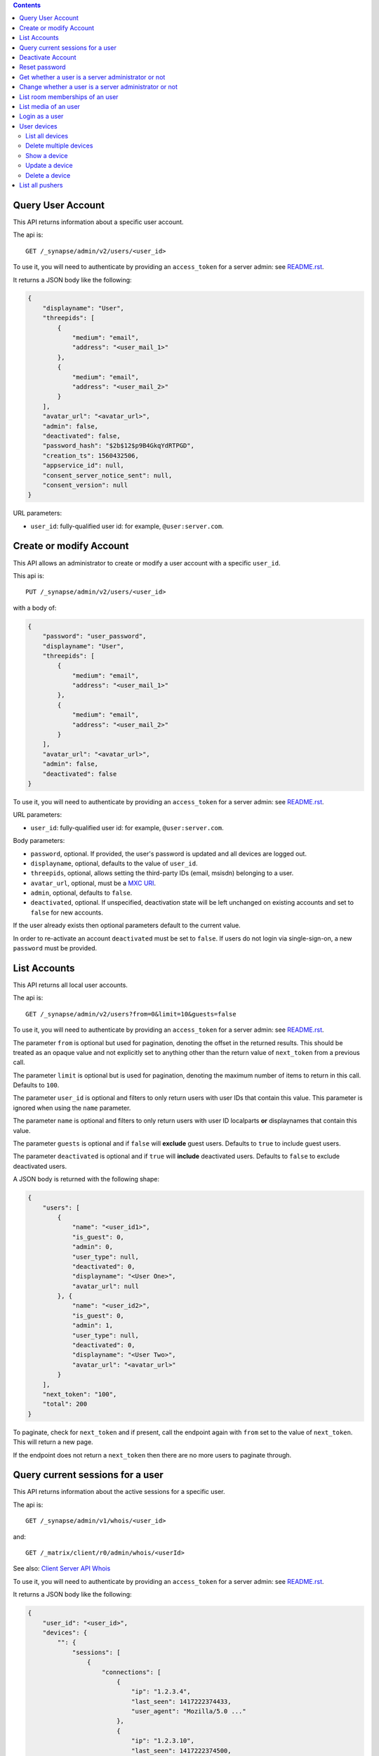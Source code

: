 .. contents::

Query User Account
==================

This API returns information about a specific user account.

The api is::

    GET /_synapse/admin/v2/users/<user_id>

To use it, you will need to authenticate by providing an ``access_token`` for a
server admin: see `README.rst <README.rst>`_.

It returns a JSON body like the following:

.. code:: json

    {
        "displayname": "User",
        "threepids": [
            {
                "medium": "email",
                "address": "<user_mail_1>"
            },
            {
                "medium": "email",
                "address": "<user_mail_2>"
            }
        ],
        "avatar_url": "<avatar_url>",
        "admin": false,
        "deactivated": false,
        "password_hash": "$2b$12$p9B4GkqYdRTPGD",
        "creation_ts": 1560432506,
        "appservice_id": null,
        "consent_server_notice_sent": null,
        "consent_version": null
    }

URL parameters:

- ``user_id``: fully-qualified user id: for example, ``@user:server.com``.

Create or modify Account
========================

This API allows an administrator to create or modify a user account with a
specific ``user_id``.

This api is::

    PUT /_synapse/admin/v2/users/<user_id>

with a body of:

.. code:: json

    {
        "password": "user_password",
        "displayname": "User",
        "threepids": [
            {
                "medium": "email",
                "address": "<user_mail_1>"
            },
            {
                "medium": "email",
                "address": "<user_mail_2>"
            }
        ],
        "avatar_url": "<avatar_url>",
        "admin": false,
        "deactivated": false
    }

To use it, you will need to authenticate by providing an ``access_token`` for a
server admin: see `README.rst <README.rst>`_.

URL parameters:

- ``user_id``: fully-qualified user id: for example, ``@user:server.com``.

Body parameters:

- ``password``, optional. If provided, the user's password is updated and all
  devices are logged out.

- ``displayname``, optional, defaults to the value of ``user_id``.

- ``threepids``, optional, allows setting the third-party IDs (email, msisdn)
  belonging to a user.

- ``avatar_url``, optional, must be a
  `MXC URI <https://matrix.org/docs/spec/client_server/r0.6.0#matrix-content-mxc-uris>`_.

- ``admin``, optional, defaults to ``false``.

- ``deactivated``, optional. If unspecified, deactivation state will be left
  unchanged on existing accounts and set to ``false`` for new accounts.

If the user already exists then optional parameters default to the current value.

In order to re-activate an account ``deactivated`` must be set to ``false``. If
users do not login via single-sign-on, a new ``password`` must be provided.

List Accounts
=============

This API returns all local user accounts.

The api is::

    GET /_synapse/admin/v2/users?from=0&limit=10&guests=false

To use it, you will need to authenticate by providing an ``access_token`` for a
server admin: see `README.rst <README.rst>`_.

The parameter ``from`` is optional but used for pagination, denoting the
offset in the returned results. This should be treated as an opaque value and
not explicitly set to anything other than the return value of ``next_token``
from a previous call.

The parameter ``limit`` is optional but is used for pagination, denoting the
maximum number of items to return in this call. Defaults to ``100``.

The parameter ``user_id`` is optional and filters to only return users with user IDs
that contain this value. This parameter is ignored when using the ``name`` parameter.

The parameter ``name`` is optional and filters to only return users with user ID localparts
**or** displaynames that contain this value.

The parameter ``guests`` is optional and if ``false`` will **exclude** guest users.
Defaults to ``true`` to include guest users.

The parameter ``deactivated`` is optional and if ``true`` will **include** deactivated users.
Defaults to ``false`` to exclude deactivated users.

A JSON body is returned with the following shape:

.. code:: json

    {
        "users": [
            {
                "name": "<user_id1>",
                "is_guest": 0,
                "admin": 0,
                "user_type": null,
                "deactivated": 0,
                "displayname": "<User One>",
                "avatar_url": null
            }, {
                "name": "<user_id2>",
                "is_guest": 0,
                "admin": 1,
                "user_type": null,
                "deactivated": 0,
                "displayname": "<User Two>",
                "avatar_url": "<avatar_url>"
            }
        ],
        "next_token": "100",
        "total": 200
    }

To paginate, check for ``next_token`` and if present, call the endpoint again
with ``from`` set to the value of ``next_token``. This will return a new page.

If the endpoint does not return a ``next_token`` then there are no more users
to paginate through.

Query current sessions for a user
=================================

This API returns information about the active sessions for a specific user.

The api is::

    GET /_synapse/admin/v1/whois/<user_id>

and::

    GET /_matrix/client/r0/admin/whois/<userId>

See also: `Client Server API Whois
<https://matrix.org/docs/spec/client_server/r0.6.1#get-matrix-client-r0-admin-whois-userid>`_

To use it, you will need to authenticate by providing an ``access_token`` for a
server admin: see `README.rst <README.rst>`_.

It returns a JSON body like the following:

.. code:: json

    {
        "user_id": "<user_id>",
        "devices": {
            "": {
                "sessions": [
                    {
                        "connections": [
                            {
                                "ip": "1.2.3.4",
                                "last_seen": 1417222374433,
                                "user_agent": "Mozilla/5.0 ..."
                            },
                            {
                                "ip": "1.2.3.10",
                                "last_seen": 1417222374500,
                                "user_agent": "Dalvik/2.1.0 ..."
                            }
                        ]
                    }
                ]
            }
        }
    }

``last_seen`` is measured in milliseconds since the Unix epoch.

Deactivate Account
==================

This API deactivates an account. It removes active access tokens, resets the
password, and deletes third-party IDs (to prevent the user requesting a
password reset).

It can also mark the user as GDPR-erased. This means messages sent by the
user will still be visible by anyone that was in the room when these messages
were sent, but hidden from users joining the room afterwards.

The api is::

    POST /_synapse/admin/v1/deactivate/<user_id>

with a body of:

.. code:: json

    {
        "erase": true
    }

To use it, you will need to authenticate by providing an ``access_token`` for a
server admin: see `README.rst <README.rst>`_.

The erase parameter is optional and defaults to ``false``.
An empty body may be passed for backwards compatibility.


Reset password
==============

Changes the password of another user. This will automatically log the user out of all their devices.

The api is::

    POST /_synapse/admin/v1/reset_password/<user_id>

with a body of:

.. code:: json

   {
       "new_password": "<secret>",
       "logout_devices": true
   }

To use it, you will need to authenticate by providing an ``access_token`` for a
server admin: see `README.rst <README.rst>`_.

The parameter ``new_password`` is required.
The parameter ``logout_devices`` is optional and defaults to ``true``.

Get whether a user is a server administrator or not
===================================================


The api is::

    GET /_synapse/admin/v1/users/<user_id>/admin

To use it, you will need to authenticate by providing an ``access_token`` for a
server admin: see `README.rst <README.rst>`_.

A response body like the following is returned:

.. code:: json

    {
        "admin": true
    }


Change whether a user is a server administrator or not
======================================================

Note that you cannot demote yourself.

The api is::

    PUT /_synapse/admin/v1/users/<user_id>/admin

with a body of:

.. code:: json

    {
        "admin": true
    }

To use it, you will need to authenticate by providing an ``access_token`` for a
server admin: see `README.rst <README.rst>`_.


List room memberships of an user
================================
Gets a list of all ``room_id`` that a specific ``user_id`` is member.

The API is::

  GET /_synapse/admin/v1/users/<user_id>/joined_rooms

To use it, you will need to authenticate by providing an ``access_token`` for a
server admin: see `README.rst <README.rst>`_.

A response body like the following is returned:

.. code:: json

    {
        "joined_rooms": [
            "!DuGcnbhHGaSZQoNQR:matrix.org",
            "!ZtSaPCawyWtxfWiIy:matrix.org"
        ],
        "total": 2
    }

The server returns the list of rooms of which the user and the server
are member. If the user is local, all the rooms of which the user is
member are returned.

**Parameters**

The following parameters should be set in the URL:

- ``user_id`` - fully qualified: for example, ``@user:server.com``.

**Response**

The following fields are returned in the JSON response body:

- ``joined_rooms`` - An array of ``room_id``.
- ``total`` - Number of rooms.


List media of an user
================================
Gets a list of all local media that a specific ``user_id`` has created.
The response is ordered by creation date descending and media ID descending.
The newest media is on top.

The API is::

  GET /_synapse/admin/v1/users/<user_id>/media

To use it, you will need to authenticate by providing an ``access_token`` for a
server admin: see `README.rst <README.rst>`_.

A response body like the following is returned:

.. code:: json

    {
      "media": [
        {
          "created_ts": 100400,
          "last_access_ts": null,
          "media_id": "qXhyRzulkwLsNHTbpHreuEgo",
          "media_length": 67,
          "media_type": "image/png",
          "quarantined_by": null,
          "safe_from_quarantine": false,
          "upload_name": "test1.png"
        },
        {
          "created_ts": 200400,
          "last_access_ts": null,
          "media_id": "FHfiSnzoINDatrXHQIXBtahw",
          "media_length": 67,
          "media_type": "image/png",
          "quarantined_by": null,
          "safe_from_quarantine": false,
          "upload_name": "test2.png"
        }
      ],
      "next_token": 3,
      "total": 2
    }

To paginate, check for ``next_token`` and if present, call the endpoint again
with ``from`` set to the value of ``next_token``. This will return a new page.

If the endpoint does not return a ``next_token`` then there are no more
reports to paginate through.

**Parameters**

The following parameters should be set in the URL:

- ``user_id`` - string - fully qualified: for example, ``@user:server.com``.
- ``limit``: string representing a positive integer - Is optional but is used for pagination,
  denoting the maximum number of items to return in this call. Defaults to ``100``.
- ``from``: string representing a positive integer - Is optional but used for pagination,
  denoting the offset in the returned results. This should be treated as an opaque value and
  not explicitly set to anything other than the return value of ``next_token`` from a previous call.
  Defaults to ``0``.

**Response**

The following fields are returned in the JSON response body:

- ``media`` - An array of objects, each containing information about a media.
  Media objects contain the following fields:

  - ``created_ts`` - integer - Timestamp when the content was uploaded in ms.
  - ``last_access_ts`` - integer - Timestamp when the content was last accessed in ms.
  - ``media_id`` - string - The id used to refer to the media.
  - ``media_length`` - integer - Length of the media in bytes.
  - ``media_type`` - string - The MIME-type of the media.
  - ``quarantined_by`` - string - The user ID that initiated the quarantine request
    for this media.

  - ``safe_from_quarantine`` - bool - Status if this media is safe from quarantining.
  - ``upload_name`` - string - The name the media was uploaded with.

- ``next_token``: integer - Indication for pagination. See above.
- ``total`` - integer - Total number of media.

Login as a user
===============

Get an access token that can be used to authenticate as that user. Useful for
when admins wish to do actions on behalf of a user.

The API is::

    POST /_synapse/admin/v1/users/<user_id>/login
    {}

An optional ``valid_until_ms`` field can be specified in the request body as an
integer timestamp that specifies when the token should expire. By default tokens
do not expire.

A response body like the following is returned:

.. code:: json

    {
        "access_token": "<opaque_access_token_string>"
    }


This API does *not* generate a new device for the user, and so will not appear
their ``/devices`` list, and in general the target user should not be able to
tell they have been logged in as.

To expire the token call the standard ``/logout`` API with the token.

Note: The token will expire if the *admin* user calls ``/logout/all`` from any
of their devices, but the token will *not* expire if the target user does the
same.


User devices
============

List all devices
----------------
Gets information about all devices for a specific ``user_id``.

The API is::

  GET /_synapse/admin/v2/users/<user_id>/devices

To use it, you will need to authenticate by providing an ``access_token`` for a
server admin: see `README.rst <README.rst>`_.

A response body like the following is returned:

.. code:: json

    {
      "devices": [
        {
          "device_id": "QBUAZIFURK",
          "display_name": "android",
          "last_seen_ip": "1.2.3.4",
          "last_seen_ts": 1474491775024,
          "user_id": "<user_id>"
        },
        {
          "device_id": "AUIECTSRND",
          "display_name": "ios",
          "last_seen_ip": "1.2.3.5",
          "last_seen_ts": 1474491775025,
          "user_id": "<user_id>"
        }
      ],
      "total": 2
    }

**Parameters**

The following parameters should be set in the URL:

- ``user_id`` - fully qualified: for example, ``@user:server.com``.

**Response**

The following fields are returned in the JSON response body:

- ``devices`` - An array of objects, each containing information about a device.
  Device objects contain the following fields:

  - ``device_id`` - Identifier of device.
  - ``display_name`` - Display name set by the user for this device.
    Absent if no name has been set.
  - ``last_seen_ip`` - The IP address where this device was last seen.
    (May be a few minutes out of date, for efficiency reasons).
  - ``last_seen_ts`` - The timestamp (in milliseconds since the unix epoch) when this
    devices was last seen. (May be a few minutes out of date, for efficiency reasons).
  - ``user_id`` - Owner of  device.

- ``total`` - Total number of user's devices.

Delete multiple devices
------------------
Deletes the given devices for a specific ``user_id``, and invalidates
any access token associated with them.

The API is::

    POST /_synapse/admin/v2/users/<user_id>/delete_devices

    {
      "devices": [
        "QBUAZIFURK",
        "AUIECTSRND"
      ],
    }

To use it, you will need to authenticate by providing an ``access_token`` for a
server admin: see `README.rst <README.rst>`_.

An empty JSON dict is returned.

**Parameters**

The following parameters should be set in the URL:

- ``user_id`` - fully qualified: for example, ``@user:server.com``.

The following fields are required in the JSON request body:

- ``devices`` - The list of device IDs to delete.

Show a device
---------------
Gets information on a single device, by ``device_id`` for a specific ``user_id``.

The API is::

    GET /_synapse/admin/v2/users/<user_id>/devices/<device_id>

To use it, you will need to authenticate by providing an ``access_token`` for a
server admin: see `README.rst <README.rst>`_.

A response body like the following is returned:

.. code:: json

    {
      "device_id": "<device_id>",
      "display_name": "android",
      "last_seen_ip": "1.2.3.4",
      "last_seen_ts": 1474491775024,
      "user_id": "<user_id>"
    }

**Parameters**

The following parameters should be set in the URL:

- ``user_id`` - fully qualified: for example, ``@user:server.com``.
- ``device_id`` - The device to retrieve.

**Response**

The following fields are returned in the JSON response body:

- ``device_id`` - Identifier of device.
- ``display_name`` - Display name set by the user for this device.
  Absent if no name has been set.
- ``last_seen_ip`` - The IP address where this device was last seen.
  (May be a few minutes out of date, for efficiency reasons).
- ``last_seen_ts`` - The timestamp (in milliseconds since the unix epoch) when this
  devices was last seen. (May be a few minutes out of date, for efficiency reasons).
- ``user_id`` - Owner of  device.

Update a device
---------------
Updates the metadata on the given ``device_id`` for a specific ``user_id``.

The API is::

    PUT /_synapse/admin/v2/users/<user_id>/devices/<device_id>

    {
      "display_name": "My other phone"
    }

To use it, you will need to authenticate by providing an ``access_token`` for a
server admin: see `README.rst <README.rst>`_.

An empty JSON dict is returned.

**Parameters**

The following parameters should be set in the URL:

- ``user_id`` - fully qualified: for example, ``@user:server.com``.
- ``device_id`` - The device to update.

The following fields are required in the JSON request body:

- ``display_name`` - The new display name for this device. If not given,
  the display name is unchanged.

Delete a device
---------------
Deletes the given ``device_id`` for a specific ``user_id``,
and invalidates any access token associated with it.

The API is::

    DELETE /_synapse/admin/v2/users/<user_id>/devices/<device_id>

    {}

To use it, you will need to authenticate by providing an ``access_token`` for a
server admin: see `README.rst <README.rst>`_.

An empty JSON dict is returned.

**Parameters**

The following parameters should be set in the URL:

- ``user_id`` - fully qualified: for example, ``@user:server.com``.
- ``device_id`` - The device to delete.

List all pushers
================
Gets information about all pushers for a specific ``user_id``.

The API is::

  GET /_synapse/admin/v1/users/<user_id>/pushers

To use it, you will need to authenticate by providing an ``access_token`` for a
server admin: see `README.rst <README.rst>`_.

A response body like the following is returned:

.. code:: json

    {
      "pushers": [
        {
          "app_display_name":"HTTP Push Notifications",
          "app_id":"m.http",
          "data": {
            "url":"example.com"
          },
          "device_display_name":"pushy push",
          "kind":"http",
          "lang":"None",
          "profile_tag":"",
          "pushkey":"a@example.com"
        }
      ],
      "total": 1
    }

**Parameters**

The following parameters should be set in the URL:

- ``user_id`` - fully qualified: for example, ``@user:server.com``.

**Response**

The following fields are returned in the JSON response body:

- ``pushers`` - An array containing the current pushers for the user

  - ``app_display_name`` - string - A string that will allow the user to identify
    what application owns this pusher.

  - ``app_id`` - string - This is a reverse-DNS style identifier for the application.
    Max length, 64 chars.

  - ``data`` - A dictionary of information for the pusher implementation itself.

    - ``url`` - string - Required if ``kind`` is ``http``. The URL to use to send
      notifications to.

    - ``format`` - string - The format to use when sending notifications to the
      Push Gateway.

  - ``device_display_name`` - string -  A string that will allow the user to identify
    what device owns this pusher.

  - ``profile_tag`` - string - This string determines which set of device specific rules
    this pusher executes.

  - ``kind`` - string -  The kind of pusher. "http" is a pusher that sends HTTP pokes.
  - ``lang`` - string - The preferred language for receiving notifications
    (e.g. 'en' or 'en-US')

  - ``profile_tag`` - string - This string determines which set of device specific rules
    this pusher executes.

  - ``pushkey`` - string - This is a unique identifier for this pusher.
    Max length, 512 bytes.

- ``total`` - integer - Number of pushers.

See also `Client-Server API Spec <https://matrix.org/docs/spec/client_server/latest#get-matrix-client-r0-pushers>`_
